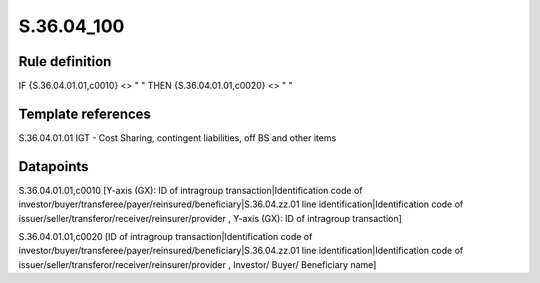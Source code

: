 ===========
S.36.04_100
===========

Rule definition
---------------

IF {S.36.04.01.01,c0010} <> " " THEN {S.36.04.01.01,c0020} <> " "


Template references
-------------------

S.36.04.01.01 IGT - Cost Sharing, contingent liabilities, off BS and other items


Datapoints
----------

S.36.04.01.01,c0010 [Y-axis (GX): ID of intragroup transaction|Identification code of investor/buyer/transferee/payer/reinsured/beneficiary|S.36.04.zz.01 line identification|Identification code of issuer/seller/transferor/receiver/reinsurer/provider , Y-axis (GX): ID of intragroup transaction]

S.36.04.01.01,c0020 [ID of intragroup transaction|Identification code of investor/buyer/transferee/payer/reinsured/beneficiary|S.36.04.zz.01 line identification|Identification code of issuer/seller/transferor/receiver/reinsurer/provider , Investor/ Buyer/ Beneficiary name]



